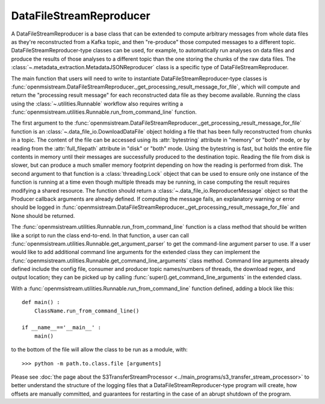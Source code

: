 ========================
DataFileStreamReproducer
========================

.. image:: ../../images/data_file_stream_reproducer.png
   :alt: DataFileStreamReproducer
   :scale: 80 %

A DataFileStreamReproducer is a base class that can be extended to compute arbitrary messages from whole data files as they're reconstructed from a Kafka topic, and then "re-produce" those computed messages to a different topic. DataFileStreamReproducer-type classes can be used, for example, to automatically run analyses on data files and produce the results of those analyses to a different topic than the one storing the chunks of the raw data files. The :class:`~.metadata_extraction.MetadataJSONReproducer` class is a specific type of DataFileStreamReproducer.

The main function that users will need to write to instantiate DataFileStreamReproducer-type classes is :func:`openmsistream.DataFileStreamReproducer._get_processing_result_message_for_file`, which will compute and return the "processing result message" for each reconstructed data file as they become available. Running the class using the :class:`~.utilities.Runnable` workflow also requires writing a :func:`openmsistream.utilities.Runnable.run_from_command_line` function.

The first argument to the :func:`openmsistream.DataFileStreamReproducer._get_processing_result_message_for_file` function is an :class:`~.data_file_io.DownloadDataFile` object holding a file that has been fully reconstructed from chunks in a topic. The content of the file can be accessed using its :attr:`bytestring` attribute in "memory" or "both" mode, or by reading from the :attr:`full_filepath` attribute in "disk" or "both" mode. Using the bytestring is fast, but holds the entire file contents in memory until their messages are successfully produced to the destination topic. Reading the file from disk is slower, but can produce a much smaller memory footprint depending on how the reading is performed from disk. The second argument to that function is a :class:`threading.Lock` object that can be used to ensure only one instance of the function is running at a time even though multiple threads may be running, in case computing the result requires modifying a shared resource. The function should return a :class:`~.data_file_io.ReproducerMessage` object so that the Producer callback arguments are already defined. If computing the message fails, an explanatory warning or error should be logged in :func:`openmsistream.DataFileStreamReproducer._get_processing_result_message_for_file` and None should be returned.

The :func:`openmsistream.utilities.Runnable.run_from_command_line` function is a class method that should be written like a script to run the class end-to-end. In that function, a user can call :func:`openmsistream.utilities.Runnable.get_argument_parser` to get the command-line argument parser to use. If a user would like to add additional command line arguments for the extended class they can implement the :func:`openmsistream.utilities.Runnable.get_command_line_arguments` class method. Command line arguments already defined include the config file, consumer and producer topic names/numbers of threads, the download regex, and output location; they can be picked up by calling :func:`super().get_command_line_arguments` in the extended class.

With a :func:`openmsistream.utilities.Runnable.run_from_command_line` function defined, adding a block like this::

    def main() :
        ClassName.run_from_command_line()

    if __name__=='__main__' :
        main()

to the bottom of the file will allow the class to be run as a module, with::

    >>> python -m path.to.class.file [arguments]

Please see :doc:`the page about the S3TransferStreamProcessor <../main_programs/s3_transfer_stream_processor>` to better understand the structure of the logging files that a DataFileStreamReproducer-type program will create, how offsets are manually committed, and guarantees for restarting in the case of an abrupt shutdown of the program.